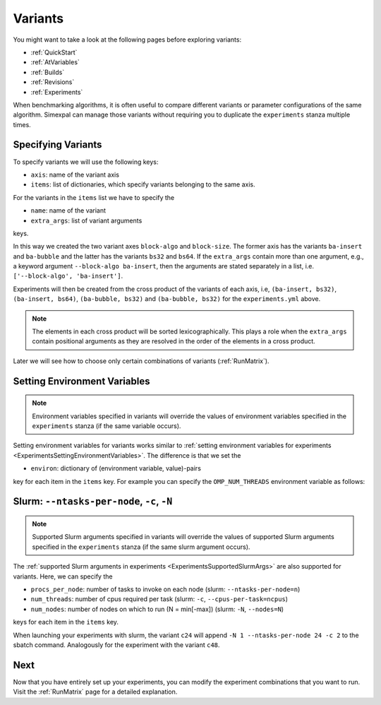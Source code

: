 .. _Variants:

Variants
========

You might want to take a look at the following pages before exploring variants:

- :ref:`QuickStart`
- :ref:`AtVariables`
- :ref:`Builds`
- :ref:`Revisions`
- :ref:`Experiments`

When benchmarking algorithms, it is often useful to compare different variants or parameter
configurations of the same algorithm. Simexpal can manage those variants without requiring
you to duplicate the ``experiments`` stanza multiple times.

Specifying Variants
-------------------

To specify variants we will use the following keys:

- ``axis``: name of the variant axis
- ``items``: list of dictionaries, which specify variants belonging to the same axis.

For the variants in the ``items`` list we have to specify the

- ``name``: name of the variant
- ``extra_args``: list of variant arguments

keys.

.. code-block:: YAML
   :linenos:
   :caption: How to specify variants in the experiments.yml file.

    variants:
      - axis: 'block-algo'
        items:
          - name: 'ba-insert'
            extra_args: ['insertion_sort']
          - name: 'ba-bubble'
            extra_args: ['bubble_sort']
      - axis: 'block-size'
        items:
          - name: 'bs32'
            extra_args: ['32']
          - name: 'bs64'
            extra_args: ['64']

In this way we created the two variant axes ``block-algo`` and ``block-size``. The former
axis has the variants ``ba-insert`` and ``ba-bubble`` and the latter has the variants
``bs32`` and ``bs64``. If the ``extra_args`` contain more than one argument, e.g., a keyword
argument ``--block-algo ba-insert``, then the arguments are stated separately in a list, i.e.
``['--block-algo', 'ba-insert']``.

Experiments will then be created from the cross product of the variants of each axis, i.e,
``(ba-insert, bs32)``, ``(ba-insert, bs64)``, ``(ba-bubble, bs32)`` and ``(ba-bubble, bs32)``
for the ``experiments.yml`` above.

.. note::
   The elements in each cross product will be sorted lexicographically. This plays a role when
   the ``extra_args`` contain positional arguments as they are resolved in the order of the
   elements in a cross product.

Later we will see how to choose only certain combinations of variants (:ref:`RunMatrix`).

Setting Environment Variables
-----------------------------

.. note::
   Environment variables specified in variants will override the values of environment variables
   specified in the ``experiments`` stanza (if the same variable occurs).

Setting environment variables for variants works similar to
:ref:`setting environment variables for experiments <ExperimentsSettingEnvironmentVariables>`.
The difference is that we set the

- ``environ``: dictionary of (environment variable, value)-pairs

key for each item in the ``items`` key. For example you can specify the
``OMP_NUM_THREADS`` environment variable as follows:

.. code-block:: YAML
   :linenos:
   :caption: How to specify environment variables for variants in the experiments.yml file.

   variants:
     - axis: num_threads
       items:
         - name: ONT2
           ...
           environ:
             OMP_NUM_THREADS: 2

         - name: ONT4
           ...
           environ:
             OMP_NUM_THREADS: 4

Slurm: ``--ntasks-per-node``, ``-c``, ``-N``
--------------------------------------------

.. note::
   Supported Slurm arguments specified in variants will override the values of supported Slurm
   arguments specified in the ``experiments`` stanza (if the same slurm argument occurs).

The :ref:`supported Slurm arguments in experiments <ExperimentsSupportedSlurmArgs>` are also
supported for variants. Here, we can specify the

- ``procs_per_node``: number of tasks to invoke on each node (slurm: ``--ntasks-per-node=n``)
- ``num_threads``: number of cpus required per task (slurm: ``-c``, ``--cpus-per-task=ncpus``)
- ``num_nodes``: number of nodes on which to run (N = min[-max]) (slurm: ``-N``, ``--nodes=N``)

keys for each item in the ``items`` key.

.. code-block:: YAML
   :linenos:
   :caption: How to specify supported Slurm parameters for variants in the experiments.yml file.

   variants:
     - axis: num_cores
       items:
         - name: c24
           num_nodes: 1
           procs_per_node: 24
           num_threads: 2
           extra_args: []           # empty extra_args as we only want to benchmark with
                                    # different node/cpu settings; do NOT omit this key
         - name: c48
           num_nodes: 2
           procs_per_node: 24
           num_threads: 2
           extra_args: []

When launching your experiments with slurm, the variant ``c24`` will append
``-N 1 --ntasks-per-node 24 -c 2`` to the sbatch command. Analogously for the experiment with
the variant ``c48``.

Next
----

Now that you have entirely set up your experiments, you can modify the experiment combinations
that you want to run. Visit the :ref:`RunMatrix` page for a detailed explanation.
